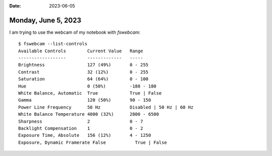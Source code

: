 :date: 2023-06-05

====================
Monday, June 5, 2023
====================

I am trying to use the webcam of my notebook with `fswebcam`::

  $ fswebcam --list-controls
  Available Controls        Current Value   Range
  ------------------        -------------   -----
  Brightness                127 (49%)       0 - 255
  Contrast                  32 (12%)        0 - 255
  Saturation                64 (64%)        0 - 100
  Hue                       0 (50%)         -180 - 180
  White Balance, Automatic  True            True | False
  Gamma                     120 (50%)       90 - 150
  Power Line Frequency      50 Hz           Disabled | 50 Hz | 60 Hz
  White Balance Temperature 4000 (32%)      2800 - 6500
  Sharpness                 2               0 - 7
  Backlight Compensation    1               0 - 2
  Exposure Time, Absolute   156 (12%)       4 - 1250
  Exposure, Dynamic Framerate False           True | False
